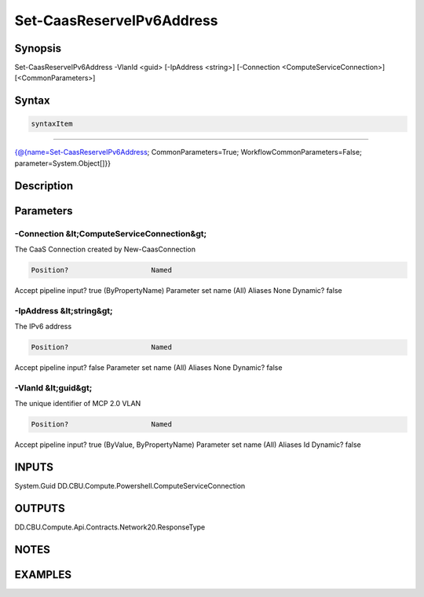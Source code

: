 ﻿Set-CaasReserveIPv6Address
===================

Synopsis
--------


Set-CaasReserveIPv6Address -VlanId <guid> [-IpAddress <string>] [-Connection <ComputeServiceConnection>] [<CommonParameters>]


Syntax
------

.. code-block:: powershell

    syntaxItem                                                                                                            

----------                                                                                                            

{@{name=Set-CaasReserveIPv6Address; CommonParameters=True; WorkflowCommonParameters=False; parameter=System.Object[]}}


Description
-----------



Parameters
----------

-Connection &lt;ComputeServiceConnection&gt;
~~~~~~~~~

The CaaS Connection created by New-CaasConnection

.. code-block:: powershell

    Position?                    Named
Accept pipeline input?       true (ByPropertyName)
Parameter set name           (All)
Aliases                      None
Dynamic?                     false

 
-IpAddress &lt;string&gt;
~~~~~~~~~

The IPv6 address

.. code-block:: powershell

    Position?                    Named
Accept pipeline input?       false
Parameter set name           (All)
Aliases                      None
Dynamic?                     false

 
-VlanId &lt;guid&gt;
~~~~~~~~~

The unique identifier of MCP 2.0 VLAN

.. code-block:: powershell

    Position?                    Named
Accept pipeline input?       true (ByValue, ByPropertyName)
Parameter set name           (All)
Aliases                      Id
Dynamic?                     false


INPUTS
------

System.Guid
DD.CBU.Compute.Powershell.ComputeServiceConnection


OUTPUTS
-------

DD.CBU.Compute.Api.Contracts.Network20.ResponseType


NOTES
-----



EXAMPLES
---------

